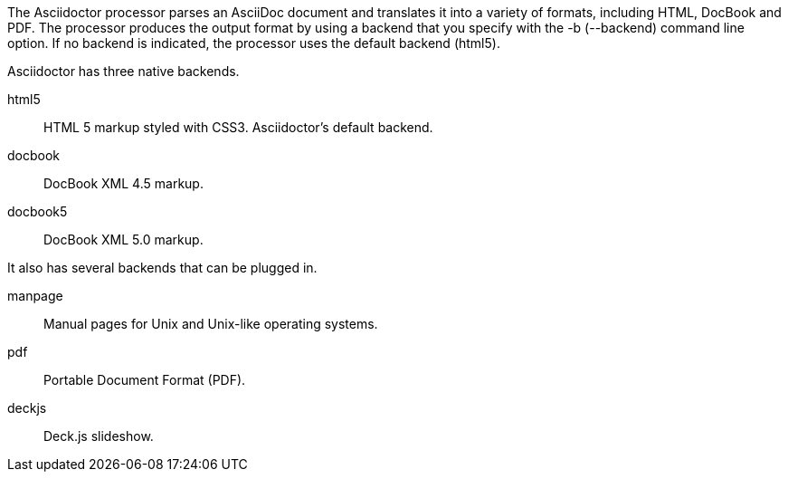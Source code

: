 ////
Processing your document
Selecting an Output Format

This document is included in render-documents and the user-manual. 
////

The Asciidoctor processor parses an AsciiDoc document and translates it into a variety of formats, including HTML, DocBook and PDF.
The processor produces the output format by using a backend that you specify with the +-b+ (+--backend+) command line option.
If no backend is indicated, the processor uses the default backend (+html5+).

Asciidoctor has three native backends.

+html5+:: HTML 5 markup styled with CSS3.
Asciidoctor's default backend.
+docbook+:: DocBook XML 4.5 markup.
+docbook5+:: DocBook XML 5.0 markup.

It also has several backends that can be plugged in.

+manpage+:: Manual pages for Unix and Unix-like operating systems.
+pdf+:: Portable Document Format (PDF).
+deckjs+:: Deck.js slideshow.
